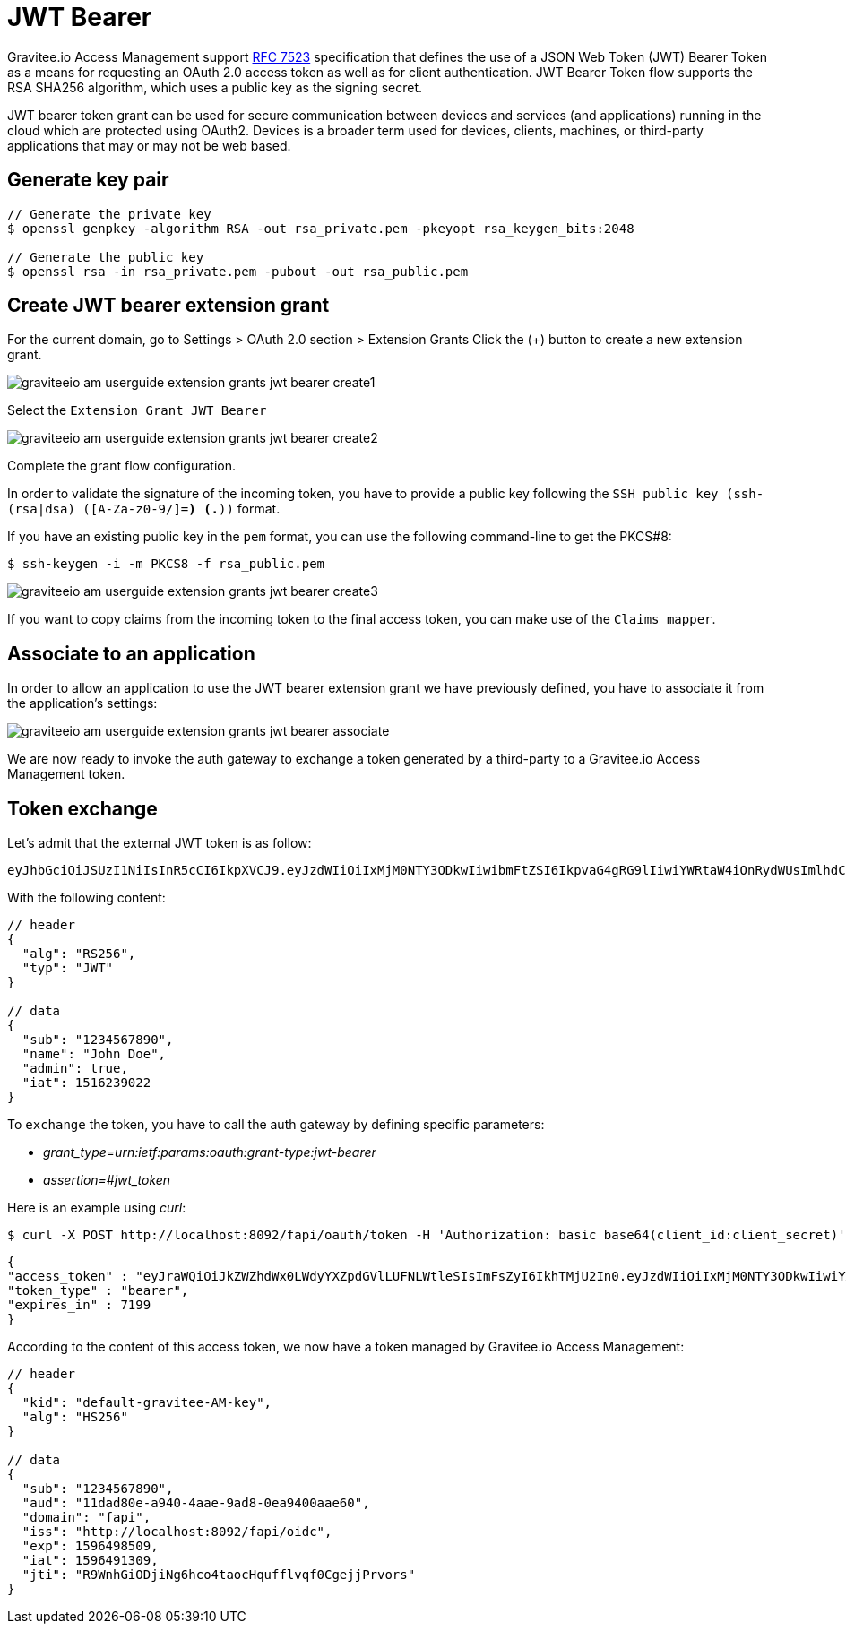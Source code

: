 = JWT Bearer
:page-sidebar: am_3_x_sidebar


Gravitee.io Access Management support link:https://tools.ietf.org/html/rfc7523[RFC 7523] specification that defines the
use of a JSON Web Token (JWT) Bearer Token as a means for requesting an OAuth 2.0 access token as well as for client
authentication. JWT Bearer Token flow supports the RSA SHA256 algorithm, which uses a public key as the
signing secret.

JWT bearer token grant can be used for secure communication between devices and services (and applications) running in
the cloud which are protected using OAuth2. Devices is a broader term used for devices, clients, machines, or
third-party applications that may or may not be web based.

== Generate key pair

[source,shell]
....
// Generate the private key
$ openssl genpkey -algorithm RSA -out rsa_private.pem -pkeyopt rsa_keygen_bits:2048

// Generate the public key
$ openssl rsa -in rsa_private.pem -pubout -out rsa_public.pem
....

== Create JWT bearer extension grant

For the current domain, go to Settings > OAuth 2.0 section > Extension Grants
Click the (+) button to create a new extension grant.

image::am/current/graviteeio-am-userguide-extension-grants-jwt-bearer-create1.png[]

Select the `Extension Grant JWT Bearer`

image::am/current/graviteeio-am-userguide-extension-grants-jwt-bearer-create2.png[]

Complete the grant flow configuration.

In order to validate the signature of the incoming token, you have to provide a public key following the
`SSH public key (ssh-(rsa|dsa) ([A-Za-z0-9/+]+=*) (.*))` format.

If you have an existing public key in the `pem` format, you can use the following command-line to get the PKCS#8:

[source,shell]
....
$ ssh-keygen -i -m PKCS8 -f rsa_public.pem
....

image::am/current/graviteeio-am-userguide-extension-grants-jwt-bearer-create3.png[]

If you want to copy claims from the incoming token to the final access token, you can make use of the `Claims mapper`.

== Associate to an application

In order to allow an application to use the JWT bearer extension grant we have previously defined, you have to associate
it from the application's settings:

image::am/current/graviteeio-am-userguide-extension-grants-jwt-bearer-associate.png[]

We are now ready to invoke the auth gateway to exchange a token generated by a third-party to a Gravitee.io Access Management token.

== Token exchange

Let's admit that the external JWT token is as follow:

[source,shell]
....
eyJhbGciOiJSUzI1NiIsInR5cCI6IkpXVCJ9.eyJzdWIiOiIxMjM0NTY3ODkwIiwibmFtZSI6IkpvaG4gRG9lIiwiYWRtaW4iOnRydWUsImlhdCI6MTUxNjIzOTAyMn0.eC6XIImo6WMhm2oQXksgYN6iRMWmE3aQwPYabM3iUICojEhtPZn9Ifk7KZMPFUa78Ijl42YWEBG0Z_hr7yuQy9YHcT1tEkkG2OGKBr5x_BwiWVwZvYaQA-dP08wriXOqEx-v-xB-z6qHOS8lpo_d6LvYrTXkslCaX1A3HZMT2-MQjmJvVUDQM6wID_5L-XiJuSEk36fx-f7TuCWfzPXgrRgCG5sg2vv74sn-HGUVUMZlTwBxvj_itxYuu-M5L5l7YSkNITPaPgK4TD4qwOCOfYKKpKEe4RV0GDrV_Sf7_Ps1qextkpGtRztr90fsuooQKaJSVaE_d7BDEpkLe7Ss7w
....

With the following content:

[source,json]
....
// header
{
  "alg": "RS256",
  "typ": "JWT"
}

// data
{
  "sub": "1234567890",
  "name": "John Doe",
  "admin": true,
  "iat": 1516239022
}
....

To `exchange` the token, you have to call the auth gateway by defining specific parameters:

* _grant_type=urn:ietf:params:oauth:grant-type:jwt-bearer_
* _assertion=#jwt_token_

Here is an example using _curl_:

[source,shell]
....
$ curl -X POST http://localhost:8092/fapi/oauth/token -H 'Authorization: basic base64(client_id:client_secret)' -d "grant_type=urn:ietf:params:oauth:grant-type:jwt-bearer&assertion=eyJhbGciOiJSUzI1NiIsInR5cCI6IkpXVCJ9.eyJzdWIiOiIxMjM0NTY3ODkwIiwibmFtZSI6IkpvaG4gRG9lIiwiYWRtaW4iOnRydWUsImlhdCI6MTUxNjIzOTAyMn0.eC6XIImo6WMhm2oQXksgYN6iRMWmE3aQwPYabM3iUICojEhtPZn9Ifk7KZMPFUa78Ijl42YWEBG0Z_hr7yuQy9YHcT1tEkkG2OGKBr5x_BwiWVwZvYaQA-dP08wriXOqEx-v-xB-z6qHOS8lpo_d6LvYrTXkslCaX1A3HZMT2-MQjmJvVUDQM6wID_5L-XiJuSEk36fx-f7TuCWfzPXgrRgCG5sg2vv74sn-HGUVUMZlTwBxvj_itxYuu-M5L5l7YSkNITPaPgK4TD4qwOCOfYKKpKEe4RV0GDrV_Sf7_Ps1qextkpGtRztr90fsuooQKaJSVaE_d7BDEpkLe7Ss7w"
....

[source,json]
....
{
"access_token" : "eyJraWQiOiJkZWZhdWx0LWdyYXZpdGVlLUFNLWtleSIsImFsZyI6IkhTMjU2In0.eyJzdWIiOiIxMjM0NTY3ODkwIiwiYXVkIjoiMTFkYWQ4MGUtYTk0MC00YWFlLTlhZDgtMGVhOTQwMGFhZTYwIiwiZG9tYWluIjoiZmFwaSIsImlzcyI6Imh0dHA6XC9cL2xvY2FsaG9zdDo4MDkyXC9mYXBpXC9vaWRjIiwiZXhwIjoxNTk2NDk4NTA5LCJpYXQiOjE1OTY0OTEzMDksImp0aSI6IlI5V25oR2lPRGppTmc2aGNvNHRhb2NIcXVmZmx2cWYwQ2dlampQcnZvcnMifQ.SYls19XDhFG3UuPNFMWOA-F1Dtc_1_v4FtqFU0Evnss",
"token_type" : "bearer",
"expires_in" : 7199
}
....

According to the content of this access token, we now have a token managed by Gravitee.io Access Management:

[source,json]
....
// header
{
  "kid": "default-gravitee-AM-key",
  "alg": "HS256"
}

// data
{
  "sub": "1234567890",
  "aud": "11dad80e-a940-4aae-9ad8-0ea9400aae60",
  "domain": "fapi",
  "iss": "http://localhost:8092/fapi/oidc",
  "exp": 1596498509,
  "iat": 1596491309,
  "jti": "R9WnhGiODjiNg6hco4taocHqufflvqf0CgejjPrvors"
}
....
